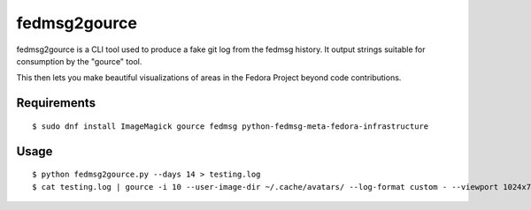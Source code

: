 fedmsg2gource
=============

fedmsg2gource is a CLI tool used to produce a fake git log from the fedmsg
history.  It output strings suitable for consumption by the "gource" tool.

This then lets you make beautiful visualizations of areas in the Fedora Project
beyond code contributions.

Requirements
------------

::

    $ sudo dnf install ImageMagick gource fedmsg python-fedmsg-meta-fedora-infrastructure

Usage
-----

::

    $ python fedmsg2gource.py --days 14 > testing.log
    $ cat testing.log | gource -i 10 --user-image-dir ~/.cache/avatars/ --log-format custom - --viewport 1024x730
